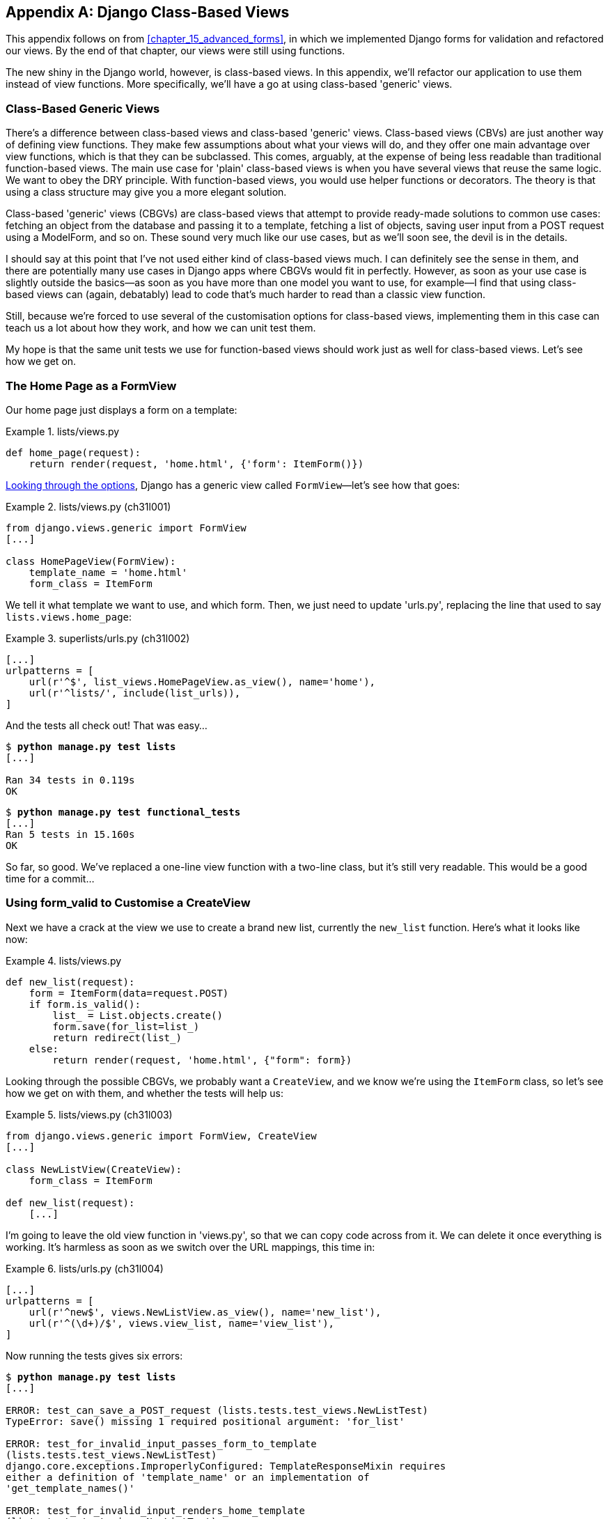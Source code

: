 [[appendix_Django_Class-Based_Views]]
[appendix]
Django Class-Based Views
------------------------

((("Django framework", "class-based generic views", id="DJFclass28")))This
appendix follows on from <<chapter_15_advanced_forms>>, in which we
implemented Django forms for validation and refactored our views.  By the end
of that chapter, our views were still using functions.




The new shiny in the Django world, however, is class-based views. In this
appendix, we'll refactor our application to use them instead of view functions.
More specifically, we'll have a go at using class-based 'generic' views.


Class-Based Generic Views
~~~~~~~~~~~~~~~~~~~~~~~~~

((("class-based generic views (CBGVs)", "vs. class-based views", secondary-sortas="class-based views")))There's
a difference between class-based views and class-based 'generic' views.
Class-based views (CBVs) are just another way of defining view functions.  They make
few assumptions about what your views will do, and they offer one main
advantage over view functions, which is that they can be subclassed.  This
comes, arguably, at the expense of being less readable than traditional
function-based views.  The main use case for 'plain' class-based views is when
you have several views that reuse the same logic. We want to obey the DRY
principle. With function-based views, you would use helper functions or
decorators.  The theory is that using a class structure may give you a more
elegant solution.

Class-based 'generic' views (CBGVs) are class-based views that attempt to provide
ready-made solutions to common use cases:  fetching an object from the
database and passing it to a template, fetching a list of objects, saving
user input from a POST request using a +ModelForm+, and so on.  These sound very
much like our use cases, but as we'll soon see, the devil is in the details.

I should say at this point that I've not used either kind of class-based views
much. I can definitely see the sense in them, and there are potentially many
use cases in Django apps where CBGVs would fit in perfectly. However, as soon
as your use case is slightly outside the basics--as soon as you have more
than one model you want to use, for example--I find that using class-based views
can (again, debatably) lead to code that's much harder to read than a classic
view function.  

Still, because we're forced to use several of the customisation options for
class-based views, implementing them in this case can teach us a lot about
how they work, and how we can unit test them.

My hope is that the same unit tests we use for function-based views should
work just as well for class-based views.  Let's see how we get on.


The Home Page as a FormView
~~~~~~~~~~~~~~~~~~~~~~~~~~~


((("class-based generic views (CBGVs)", "home page as a FormView")))Our
home page just displays a form on a template:

[role="sourcecode currentcontents"]
.lists/views.py
====
[source,python]
----
def home_page(request):
    return render(request, 'home.html', {'form': ItemForm()})
----
====


https://docs.djangoproject.com/en/1.11/ref/class-based-views/[Looking through
the options], Django has a generic view called `FormView`&mdash;let's see how
that goes:

[role="sourcecode"]
.lists/views.py (ch31l001)
====
[source,python]
----
from django.views.generic import FormView
[...]

class HomePageView(FormView):
    template_name = 'home.html'
    form_class = ItemForm
----
====

We tell it what template we want to use, and which form. Then, we
just need to update 'urls.py', replacing the line that used to say
`lists.views.home_page`:


[role="sourcecode"]
.superlists/urls.py (ch31l002)
====
[source,python]
----
[...]
urlpatterns = [
    url(r'^$', list_views.HomePageView.as_view(), name='home'),
    url(r'^lists/', include(list_urls)),
]
----
====

And the tests all check out! That was easy...

[subs="specialcharacters,macros"]
----
$ pass:quotes[*python manage.py test lists*]
[...]

Ran 34 tests in 0.119s
OK
----

[subs="specialcharacters,macros"]
----
$ pass:quotes[*python manage.py test functional_tests*]
[...]
Ran 5 tests in 15.160s
OK
----

So far, so good. We've replaced a one-line view function with a two-line class,
but it's still very readable. This would be a good time for a commit...


Using form_valid to Customise a CreateView
~~~~~~~~~~~~~~~~~~~~~~~~~~~~~~~~~~~~~~~~~~

((("class-based generic views (CBGVs)", "customizing a CreateView", id="CBGVcreate28")))((("form_valid")))Next
we have a crack at the view we use to create a brand new list, currently
the `new_list` function. Here's what it looks like now:

[role="sourcecode currentcontents"]
.lists/views.py
====
[source,python]
----
def new_list(request):
    form = ItemForm(data=request.POST)
    if form.is_valid():
        list_ = List.objects.create()
        form.save(for_list=list_)
        return redirect(list_)
    else:
        return render(request, 'home.html', {"form": form})
----
====


Looking through the possible CBGVs, we probably want a `CreateView`, and we
know we're using the `ItemForm` class, so let's see how we get on with them,
and whether the tests will help us:


[role="sourcecode"]
.lists/views.py (ch31l003)
====
[source,python]
----
from django.views.generic import FormView, CreateView
[...]

class NewListView(CreateView):
    form_class = ItemForm

def new_list(request):
    [...]
----
====

I'm going to leave the old view function in 'views.py', so that we can copy
code across from it.  We can delete it once everything is working.  It's
harmless as soon as we switch over the URL mappings, this time in:

[role="sourcecode"]
.lists/urls.py (ch31l004)
====
[source,python]
----
[...]
urlpatterns = [
    url(r'^new$', views.NewListView.as_view(), name='new_list'),
    url(r'^(\d+)/$', views.view_list, name='view_list'),
]
----
====

Now running the tests gives six errors:

[subs="specialcharacters,macros"]
[role="small-code"]
----
$ pass:quotes[*python manage.py test lists*]
[...]

ERROR: test_can_save_a_POST_request (lists.tests.test_views.NewListTest)
TypeError: save() missing 1 required positional argument: 'for_list'

ERROR: test_for_invalid_input_passes_form_to_template
(lists.tests.test_views.NewListTest)
django.core.exceptions.ImproperlyConfigured: TemplateResponseMixin requires
either a definition of 'template_name' or an implementation of
'get_template_names()'

ERROR: test_for_invalid_input_renders_home_template
(lists.tests.test_views.NewListTest)
django.core.exceptions.ImproperlyConfigured: TemplateResponseMixin requires
either a definition of 'template_name' or an implementation of
'get_template_names()'

ERROR: test_invalid_list_items_arent_saved (lists.tests.test_views.NewListTest)
django.core.exceptions.ImproperlyConfigured: TemplateResponseMixin requires
either a definition of 'template_name' or an implementation of
'get_template_names()'

ERROR: test_redirects_after_POST (lists.tests.test_views.NewListTest)
TypeError: save() missing 1 required positional argument: 'for_list'

ERROR: test_validation_errors_are_shown_on_home_page
(lists.tests.test_views.NewListTest)
django.core.exceptions.ImproperlyConfigured: TemplateResponseMixin requires
either a definition of 'template_name' or an implementation of
'get_template_names()'


FAILED (errors=6)
----

Let's start with the third--maybe we can just add the template?

[role="sourcecode"]
.lists/views.py (ch31l005)
====
[source,python]
----
class NewListView(CreateView):
    form_class = ItemForm
    template_name = 'home.html'
----
====

That gets us down to just two failures: we can see they're both happening
in the generic view's `form_valid` function, and that's one of the ones that
you can override to provide custom behaviour in a CBGV.  As its name implies,
it's run when the view has detected a valid form.  We can just copy some of
the code from our old view function, that used to live after 
`if form.is_valid():`:


[role="sourcecode"]
.lists/views.py (ch31l006)
====
[source,python]
----
class NewListView(CreateView):
    template_name = 'home.html'
    form_class = ItemForm

    def form_valid(self, form):
        list_ = List.objects.create()
        form.save(for_list=list_)
        return redirect(list_)
----
====

That gets us a full pass!

[subs="specialcharacters,macros"]
----
$ pass:quotes[*python manage.py test lists*]
Ran 34 tests in 0.119s
OK
$ pass:quotes[*python manage.py test functional_tests*]
Ran 5 tests in 15.157s
OK
----


And we 'could' even save two more lines, trying to obey "DRY", by using one of
the main advantages of CBVs: inheritance!

[role="sourcecode"]
.lists/views.py (ch31l007)
====
[source,python]
----
class NewListView(CreateView, HomePageView):

    def form_valid(self, form):
        list_ = List.objects.create()
        form.save(for_list=list_)
        return redirect(list_)
----
====

And all the tests would still pass:

----
OK
----

WARNING: This is not really good object-oriented practice.  Inheritance implies
    an "is-a" relationship, and it's probably not meaningful to say that our 
    new list view "is-a" home page view...so, probably best not to do this.

With or without that last step, how does it compare to the old version? I'd say
that's not bad.   We save some boilerplate code, and the view is still fairly
legible.  So far, I'd say we've got one point for CBGVs, and one draw.((("", startref="CBGVcreate28")))


A More Complex View to Handle Both Viewing and Adding to a List
~~~~~~~~~~~~~~~~~~~~~~~~~~~~~~~~~~~~~~~~~~~~~~~~~~~~~~~~~~~~~~~

((("class-based generic views (CBGVs)", "duplicate views", id="CBGVduplicate28")))This
took me 'several' attempts.  And I have to say that, although the tests
told me when I got it right, they didn't really help me to figure out the
steps to get there...mostly it was just trial and error, hacking about
in functions like `get_context_data`, `get_form_kwargs`, and so on.

One thing it did made me realise was the value of having lots of individual
tests, each testing one thing.  I went back and rewrote some of Chapters pass:[<a data-type="xref" data-xrefstyle="select:labelnumber" href="#chapter_11_server_prep">#chapter_11_server_prep</a>–<a data-type="xref" data-xrefstyle="select:labelnumber" href="#chapter_13_organising_test_files">#chapter_13_organising_test_files</a>]
as a result.


The Tests Guide Us, for a While
^^^^^^^^^^^^^^^^^^^^^^^^^^^^^^^

Here's how things might go.  Start by thinking we want a `DetailView`,
something that shows you the detail of an object:


[role="sourcecode dofirst-ch31l008"]
.lists/views.py (ch31l009)
====
[source,python]
----
from django.views.generic import FormView, CreateView, DetailView
[...]

class ViewAndAddToList(DetailView):
    model = List
----
====

And wiring it up in 'urls.py':


[role="sourcecode"]
.lists/urls.py (ch31l010)
====
[source,python]
----
    url(r'^(\d+)/$', views.ViewAndAddToList.as_view(), name='view_list'),
----
====


That gives:

----
[...]
AttributeError: Generic detail view ViewAndAddToList must be called with either
an object pk or a slug.


FAILED (failures=5, errors=6)
----

Not totally obvious, but a bit of Googling around led me to understand that
I needed to use a "named" regex capture group:

[role="sourcecode"]
.lists/urls.py (ch31l011)
====
[source,diff]
----
@@ -3,6 +3,6 @@ from lists import views
 
 urlpatterns = [
     url(r'^new$', views.NewListView.as_view(), name='new_list'),
-    url(r'^(\d+)/$', views.view_list, name='view_list'),
+    url(r'^(?P<pk>\d+)/$', views.ViewAndAddToList.as_view(), name='view_list')
 ]

----
====

The next set of errors had one that was fairly helpful:

----
[...]
django.template.exceptions.TemplateDoesNotExist: lists/list_detail.html

FAILED (failures=5, errors=6)
----

That's easily solved:

[role="sourcecode"]
.lists/views.py (ch31l012)
====
[source,python]
----
class ViewAndAddToList(DetailView):
    model = List
    template_name = 'list.html'
----
====

That takes us down five and two:

----
[...]
ERROR: test_displays_item_form (lists.tests.test_views.ListViewTest)
KeyError: 'form'

FAILED (failures=5, errors=2)
----


Until We're Left with Trial and Error
^^^^^^^^^^^^^^^^^^^^^^^^^^^^^^^^^^^^^

So I figured, our view doesn't just show us the detail of an object,
it also allows us to create new ones.  Let's make it both a 
`DetailView` 'and' a `CreateView`, and maybe add the `form_class`:

[role="sourcecode"]
.lists/views.py (ch31l013)
====
[source,python]
----
class ViewAndAddToList(DetailView, CreateView):
    model = List
    template_name = 'list.html'
    form_class = ExistingListItemForm
----
====

But that gives us a lot of errors saying:

----
[...]
TypeError: __init__() missing 1 required positional argument: 'for_list'
----

And the `KeyError: 'form'` was still there too!

At this point the errors stopped being quite as helpful, and it was no longer
obvious what to do next.  I had to resort to trial and error.  Still, the 
tests did at least tell me when I was getting things more right or more wrong.

My first attempts to use `get_form_kwargs` didn't really work, but I found
that I could use `get_form`:

[role="sourcecode"]
.lists/views.py (ch31l014)
====
[source,python]
----
    def get_form(self):
        self.object = self.get_object()
        return self.form_class(for_list=self.object, data=self.request.POST)
----
====

But it would only work if I also assigned to `self.object`, as a side effect,
along the way, which was a bit upsetting.  Still, that takes us down
to just three errors, but we're still apparently not quite there!

----
django.core.exceptions.ImproperlyConfigured: No URL to redirect to.  Either
provide a url or define a get_absolute_url method on the Model.
----


Back on Track
^^^^^^^^^^^^^

And for this final failure, the tests are being helpful again.
It's quite easy to define a `get_absolute_url` on the `Item` class, such
that items point to their parent list's page:


[role="sourcecode"]
.lists/models.py (ch31l015)
====
[source,python]
----
class Item(models.Model):
    [...]

    def get_absolute_url(self):
        return reverse('view_list', args=[self.list.id])
----
====


Is That Your Final Answer?
^^^^^^^^^^^^^^^^^^^^^^^^^^

((("", startref="CBGVduplicate28")))We
end up with a view class that looks like this:

[role="sourcecode currentcontens"]
.lists/views.py
====
[source,python]
----
class ViewAndAddToList(DetailView, CreateView):
    model = List
    template_name = 'list.html'
    form_class = ExistingListItemForm

    def get_form(self):
        self.object = self.get_object()
        return self.form_class(for_list=self.object, data=self.request.POST)
----
====


Compare Old and New
~~~~~~~~~~~~~~~~~~~

((("class-based generic views (CBGVs)", "comparing old and new versions")))Let's
see the old version for comparison?

[role="sourcecode currentcontents"]
.lists/views.py
====
[source,python]
----
def view_list(request, list_id):
    list_ = List.objects.get(id=list_id)
    form = ExistingListItemForm(for_list=list_)
    if request.method == 'POST':
        form = ExistingListItemForm(for_list=list_, data=request.POST)
        if form.is_valid():
            form.save()
            return redirect(list_)
    return render(request, 'list.html', {'list': list_, "form": form})
----
====

Well, it has reduced the number of lines of code from nine to seven.  Still, I find
the function-based version a little easier to understand, in that it has a
little bit less magic&mdash;"explicit is better than implicit", as the Zen of
Python would have it. I mean...[keep-together]#`SingleObjectMixin`#?  What?  And, more
offensively, the whole thing falls apart if we don't assign to `self.object`
inside `get_form`?  Yuck.

Still, I guess some of it is in the eye of the beholder.


Best Practices for Unit Testing CBGVs?
~~~~~~~~~~~~~~~~~~~~~~~~~~~~~~~~~~~~~~

((("class-based generic views (CBGVs)", "best practices for")))As
I was working through this, I felt like my "unit" tests were sometimes a 
little too high-level.  This is no surprise, since tests for views that involve
the Django Test Client are probably more properly called integrated tests.

They told me whether I was getting things right or wrong, but they didn't
always offer enough clues on exactly how to fix things.

I occasionally wondered whether there might be some mileage in a test that
was closer to the implementation--something like this:

[role="sourcecode skipme"]
.lists/tests/test_views.py
====
[source,python]
----
def test_cbv_gets_correct_object(self):
    our_list = List.objects.create()
    view = ViewAndAddToList()
    view.kwargs = dict(pk=our_list.id)
    self.assertEqual(view.get_object(), our_list)
----
====

But the problem is that it requires a lot of knowledge of the internals of
Django CBVs to be able to do the right test setup for these kinds of tests.
And you still end up getting very confused by the complex inheritance 
hierarchy.


Take-Home: Having Multiple, Isolated View Tests with Single Assertions Helps
^^^^^^^^^^^^^^^^^^^^^^^^^^^^^^^^^^^^^^^^^^^^^^^^^^^^^^^^^^^^^^^^^^^^^^^^^^^^

One thing I definitely did conclude from this appendix was that having many
short unit tests for views was much more helpful than having a few tests with
a narrative series of assertions.

Consider this monolithic test:


[role="sourcecode skipme"]
.lists/tests/test_views.py
====
[source,python]
----
def test_validation_errors_sent_back_to_home_page_template(self):
    response = self.client.post('/lists/new', data={'text': ''})
    self.assertEqual(List.objects.all().count(), 0)
    self.assertEqual(Item.objects.all().count(), 0)
    self.assertTemplateUsed(response, 'home.html')
    expected_error = escape("You can't have an empty list item")
    self.assertContains(response, expected_error)
----
====

That is definitely less useful than having three individual tests, like this:

[role="sourcecode skipme"]
.lists/tests/test_views.py
====
[source,python]
----
    def test_invalid_input_means_nothing_saved_to_db(self):
        self.post_invalid_input()
        self.assertEqual(List.objects.all().count(), 0)
        self.assertEqual(Item.objects.all().count(), 0)

    def test_invalid_input_renders_list_template(self):
        response = self.post_invalid_input()
        self.assertTemplateUsed(response, 'list.html')

    def test_invalid_input_renders_form_with_errors(self):
        response = self.post_invalid_input()
        self.assertIsinstance(response.context['form'], ExistingListItemForm)
        self.assertContains(response, escape(empty_list_error))
----
====

The reason is that, in the first case, an early failure means not all the
assertions are checked.  So, if the view was accidentally saving to the
database on invalid POST, you would get an early fail, and so you wouldn't
find out whether it was using the right template or rendering the form.  The
second formulation makes it much easier to pick out exactly what was or wasn't
working.


[role="pagebreak-before"]
.Lessons Learned from CBGVs
*******************************************************************************

Class-based generic views can do anything::
    It might not always be clear what's going on, but you can do just about
    anything with class-based generic views.

Single-assertion unit tests help refactoring::
    ((("single-assertion unit tests")))((("unit tests", "testing only one thing")))((("testing best practices")))With
each unit test providing individual guidance on what works and what
    doesn't, it's much easier to change the implementation of our views to
    using this fundamentally different paradigm.((("", startref="DJFclass28")))

*******************************************************************************

